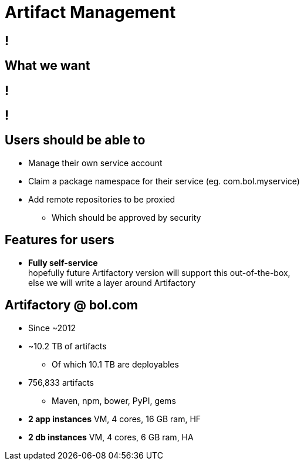 [data-background={imagesdir}/artifactory-logo.png]
= Artifact Management

[data-background={imagesdir}/jfrog.com-homepage.png]
== !

[data-background={imagesdir}/artifactory-logo-blue.png]
== What we want

[data-background={imagesdir}/bintray-homepage.png]
== !

[data-background={imagesdir}/bintray-pricing.png]
== !

[data-background={imagesdir}/artifactory-logo-blue.png]
== Users should be able to

* Manage their own service account
* Claim a package namespace for their service (eg. com.bol.myservice)
* Add remote repositories to be proxied
** Which should be approved by security

[data-background={imagesdir}/artifactory-logo-blue.png]
== Features for users

* **Fully self-service**  +
  hopefully future Artifactory version will support this out-of-the-box, +
  else we will write a layer around Artifactory

[data-background={imagesdir}/artifactory-logo-blue.png]
== Artifactory @ bol.com

* Since ~2012
* ~10.2 TB of artifacts
** Of which 10.1 TB are deployables
* 756,833 artifacts
** Maven, npm, bower, PyPI, gems
* **2 app instances** VM, 4 cores, 16 GB ram, HF
* **2 db instances** VM, 4 cores, 6 GB ram, HA
